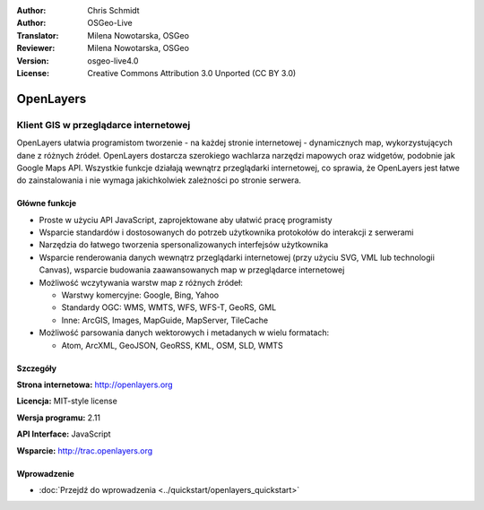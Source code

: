 :Author: Chris Schmidt
:Author: OSGeo-Live
:Translator: Milena Nowotarska, OSGeo
:Reviewer: Milena Nowotarska, OSGeo
:Version: osgeo-live4.0
:License: Creative Commons Attribution 3.0 Unported (CC BY 3.0)

.. _openlayers-overview-pl:

.. image:: ../../images/project_logos/logo-OpenLayers-large.png
  :scale: 50 %
  :alt: project logo
  :align: right
  :target: http://openlayers.org/

.. image:: ../../images/logos/OSGeo_project.png
  :scale: 100 %
  :alt: OSGeo Project
  :align: right
  :target: http://www.osgeo.org


OpenLayers
================================================================================

Klient GIS w przeglądarce internetowej
~~~~~~~~~~~~~~~~~~~~~~~~~~~~~~~~~~~~~~~~~~~~~~~~~~~~~~~~~~~~~~~~~~~~~~~~~~~~~~~~

.. image:: ../../images/screenshots/800x600/openlayers-basic.png
  :scale: 100 %
  :alt: screenshot
  :align: right

OpenLayers ułatwia programistom tworzenie - na każdej stronie internetowej - dynamicznych 
map, wykorzystujących dane z różnych źródeł. OpenLayers dostarcza szerokiego 
wachlarza narzędzi mapowych oraz widgetów, podobnie jak Google Maps API. 
Wszystkie funkcje działają wewnątrz przeglądarki internetowej, co sprawia, 
że OpenLayers jest łatwe do zainstalowania i nie wymaga jakichkolwiek zależności po stronie serwera.

Główne funkcje
--------------------------------------------------------------------------------

* Proste w użyciu API JavaScript, zaprojektowane aby ułatwić pracę programisty
* Wsparcie standardów i dostosowanych do potrzeb użytkownika protokołów do interakcji z serwerami
* Narzędzia do łatwego tworzenia spersonalizowanych interfejsów użytkownika 
* Wsparcie renderowania danych wewnątrz przeglądarki internetowej (przy użyciu SVG, VML lub technologii Canvas), wsparcie budowania zaawansowanych map w przeglądarce internetowej
* Możliwość wczytywania warstw map z różnych źródeł:
  
  * Warstwy komercyjne: Google, Bing, Yahoo
  
  * Standardy OGC: WMS, WMTS, WFS, WFS-T, GeoRS, GML
  
  * Inne: ArcGIS, Images, MapGuide, MapServer, TileCache

* Możliwość parsowania danych wektorowych i metadanych w wielu formatach:
  
  * Atom, ArcXML, GeoJSON, GeoRSS, KML, OSM, SLD, WMTS

Szczegóły
--------------------------------------------------------------------------------

**Strona internetowa:** http://openlayers.org

**Licencja:** MIT-style license

**Wersja programu:** 2.11

**API Interface:** JavaScript

**Wsparcie:** http://trac.openlayers.org 


Wprowadzenie
--------------------------------------------------------------------------------

* :doc:`Przejdź do wprowadzenia <../quickstart/openlayers_quickstart>`



